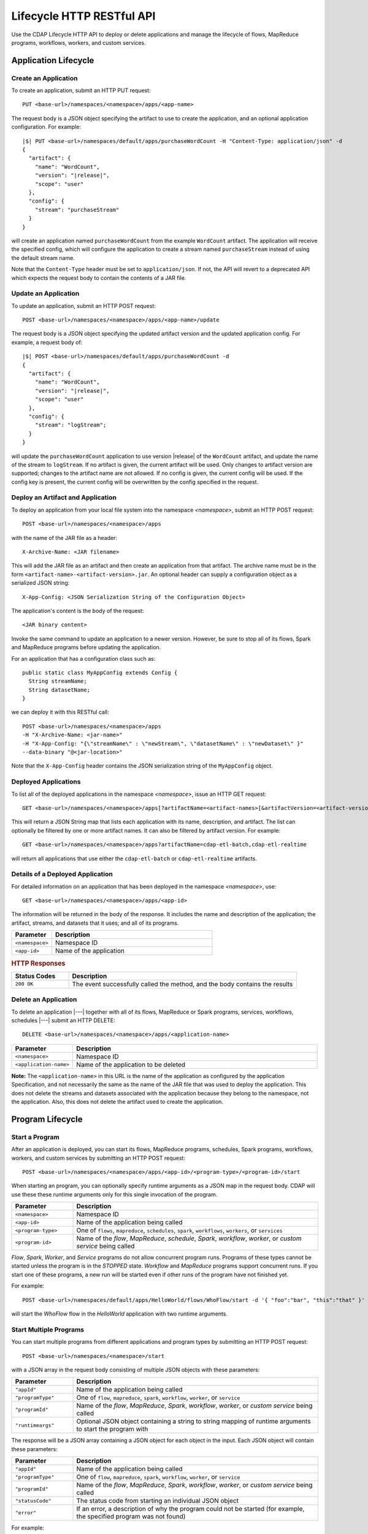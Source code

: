 .. meta::
    :author: Cask Data, Inc.
    :description: HTTP RESTful Interface to the Cask Data Application Platform
    :copyright: Copyright © 2014-2015 Cask Data, Inc.

.. _http-restful-api-lifecycle:

==========================
Lifecycle HTTP RESTful API
==========================

Use the CDAP Lifecycle HTTP API to deploy or delete applications and manage the lifecycle of 
flows, MapReduce programs, workflows, workers, and custom services.

.. highlight:: console

Application Lifecycle
=====================

.. _http-restful-api-lifecycle-create-app:

Create an Application
---------------------
To create an application, submit an HTTP PUT request::

  PUT <base-url>/namespaces/<namespace>/apps/<app-name>

The request body is a JSON object specifying the artifact to use to create the application,
and an optional application configuration. For example:
 
.. container:: highlight

  .. parsed-literal::
    |$| PUT <base-url>/namespaces/default/apps/purchaseWordCount -H "Content-Type: application/json" -d
    {
      "artifact": {
        "name": "WordCount",
        "version": "|release|",
        "scope": "user"
      },
      "config": {
        "stream": "purchaseStream"
      }
    } 

will create an application named ``purchaseWordCount`` from the example ``WordCount`` artifact. The application
will receive the specified config, which will configure the application to create a stream named
``purchaseStream`` instead of using the default stream name. 

Note that the ``Content-Type`` header must be set to ``application/json``. If not, the API will
revert to a deprecated API which expects the request body to contain the contents
of a JAR file. 

Update an Application
---------------------
To update an application, submit an HTTP POST request::

  POST <base-url>/namespaces/<namespace>/apps/<app-name>/update

The request body is a JSON object specifying the updated artifact version and the updated application
config. For example, a request body of:

.. container:: highlight

  .. parsed-literal::
    |$| POST <base-url>/namespaces/default/apps/purchaseWordCount -d 
    {
      "artifact": {
        "name": "WordCount",
        "version": "|release|",
        "scope": "user"
      },
      "config": {
        "stream": "logStream";
      }
    }

will update the ``purchaseWordCount`` application to use version |release| of the ``WordCount`` artifact,
and update the name of the stream to ``logStream``. If no artifact is given, the current artifact will be
used. Only changes to artifact version are supported; changes to the artifact name are not allowed. If no
config is given, the current config will be used. If the config key is present, the current config will be
overwritten by the config specified in the request.

Deploy an Artifact and Application
----------------------------------
To deploy an application from your local file system into the namespace *<namespace>*,
submit an HTTP POST request::

  POST <base-url>/namespaces/<namespace>/apps

with the name of the JAR file as a header::

  X-Archive-Name: <JAR filename>

This will add the JAR file as an artifact and then create an application from that artifact.
The archive name must be in the form ``<artifact-name>-<artifact-version>.jar``.
An optional header can supply a configuration object as a serialized JSON string:

::

  X-App-Config: <JSON Serialization String of the Configuration Object>

The application's content is the body of the request::

  <JAR binary content>

Invoke the same command to update an application to a newer version.
However, be sure to stop all of its flows, Spark and MapReduce programs before updating the application.

For an application that has a configuration class such as::

  public static class MyAppConfig extends Config {
    String streamName;
    String datasetName;
  }

we can deploy it with this RESTful call::

  POST <base-url>/namespaces/<namespace>/apps
  -H "X-Archive-Name: <jar-name>"
  -H "X-App-Config: "{\"streamName\" : \"newStream\", \"datasetName\" : \"newDataset\" }"
  --data-binary "@<jar-location>"

Note that the ``X-App-Config`` header contains the JSON serialization string of the ``MyAppConfig`` object.

Deployed Applications
---------------------

To list all of the deployed applications in the namespace *<namespace>*, issue an HTTP
GET request::

  GET <base-url>/namespaces/<namespace>/apps[?artifactName=<artifact-names>[&artifactVersion=<artifact-version>]]

This will return a JSON String map that lists each application with its name, description, and artifact.
The list can optionally be filtered by one or more artifact names. It can also be filtered by artifact version.
For example::

  GET <base-url>/namespaces/<namespace>/apps?artifactName=cdap-etl-batch,cdap-etl-realtime

will return all applications that use either the ``cdap-etl-batch`` or ``cdap-etl-realtime`` artifacts.


Details of a Deployed Application
---------------------------------

For detailed information on an application that has been deployed in the namespace
*<namespace>*, use::

  GET <base-url>/namespaces/<namespace>/apps/<app-id>

The information will be returned in the body of the response. It includes the name and description
of the application; the artifact, streams, and datasets that it uses; and all of its programs.

.. list-table::
   :widths: 20 80
   :header-rows: 1

   * - Parameter
     - Description
   * - ``<namespace>``
     - Namespace ID
   * - ``<app-id>``
     - Name of the application

.. rubric:: HTTP Responses

.. list-table::
   :widths: 20 80
   :header-rows: 1

   * - Status Codes
     - Description
   * - ``200 OK``
     - The event successfully called the method, and the body contains the results


Delete an Application
---------------------
To delete an application |---| together with all of its flows, MapReduce or Spark
programs, services, workflows, schedules |---| submit an HTTP DELETE::

  DELETE <base-url>/namespaces/<namespace>/apps/<application-name>

.. list-table::
   :widths: 20 80
   :header-rows: 1

   * - Parameter
     - Description
   * - ``<namespace>``
     - Namespace ID
   * - ``<application-name>``
     - Name of the application to be deleted

**Note:** The ``<application-name>`` in this URL is the name of the application
as configured by the application Specification,
and not necessarily the same as the name of the JAR file that was used to deploy the application.
This does not delete the streams and datasets associated with the application
because they belong to the namespace, not the application.
Also, this does not delete the artifact used to create the application.

Program Lifecycle
=================

.. _http-restful-api-lifecycle-start:

Start a Program
---------------
After an application is deployed, you can start its flows, MapReduce programs, schedules, Spark programs, workflows,
workers, and custom services by submitting an HTTP POST request::

  POST <base-url>/namespaces/<namespace>/apps/<app-id>/<program-type>/<program-id>/start

When starting an program, you can optionally specify runtime arguments as a JSON map in the request body.
CDAP will use these these runtime arguments only for this single invocation of the program.

.. list-table::
   :widths: 20 80
   :header-rows: 1

   * - Parameter
     - Description
   * - ``<namespace>``
     - Namespace ID
   * - ``<app-id>``
     - Name of the application being called
   * - ``<program-type>``
     - One of ``flows``, ``mapreduce``, ``schedules``, ``spark``, ``workflows``, ``workers``, or ``services``
   * - ``<program-id>``
     - Name of the *flow*, *MapReduce*, *schedule*, *Spark*, *workflow*, *worker*, or *custom service*
       being called

*Flow*, *Spark*, *Worker*, and *Service* programs do not allow concurrent program runs.
Programs of these types cannot be started unless the program is in the *STOPPED* state.
*Workflow* and *MapReduce* programs support concurrent runs. If you start one of these programs,
a new run will be started even if other runs of the program have not finished yet.

For example::

  POST <base-url>/namespaces/default/apps/HelloWorld/flows/WhoFlow/start -d '{ "foo":"bar", "this":"that" }'

will start the *WhoFlow* flow in the *HelloWorld* application with two runtime arguments.

.. _http-restful-api-lifecycle-start-multiple:

Start Multiple Programs
-----------------------
You can start multiple programs from different applications and program types
by submitting an HTTP POST request::

  POST <base-url>/namespaces/<namespace>/start

with a JSON array in the request body consisting of multiple JSON objects with these parameters:

.. list-table::
   :widths: 20 80
   :header-rows: 1

   * - Parameter
     - Description
   * - ``"appId"``
     - Name of the application being called
   * - ``"programType"``
     - One of ``flow``, ``mapreduce``, ``spark``, ``workflow``, ``worker``, or ``service``
   * - ``"programId"``
     - Name of the *flow*, *MapReduce*, *Spark*, *workflow*, *worker*, or *custom service*
       being called
   * - ``"runtimeargs"``
     - Optional JSON object containing a string to string mapping of runtime arguments to start the program with

The response will be a JSON array containing a JSON object for each object in the input.
Each JSON object will contain these parameters:

.. list-table::
   :widths: 20 80
   :header-rows: 1

   * - Parameter
     - Description
   * - ``"appId"``
     - Name of the application being called
   * - ``"programType"``
     - One of ``flow``, ``mapreduce``, ``spark``, ``workflow``, ``worker``, or ``service``
   * - ``"programId"``
     - Name of the *flow*, *MapReduce*, *Spark*, *workflow*, *worker*, or *custom service*
       being called
   * - ``"statusCode"``
     - The status code from starting an individual JSON object
   * - ``"error"``
     - If an error, a description of why the program could not be started (for example, the specified program was not found)

For example::

  POST <base-url>/namespaces/default/start -d '
    [
      {"appId": "App1", "programType": "Service", "programId": "Service1"},
      {"appId": "App1", "programType": "Mapreduce", "programId": "MapReduce2"},
      {"appId": "App2", "programType": "Flow", "programId": "Flow1", "runtimeargs": { "arg1":"val1" }}
    ]'

will attempt to start the three programs listed in the request body. The response will look like::

  [
    {"appId": "App1", "programType": "Service", "programId": "Service1", "statusCode": 200},
    {"appId": "App1", "programType": "Mapreduce", "programId": "Mapreduce2", "statusCode": 200},
    {"appId": "App2", "programType":"Flow", "programId":"Flow1", "statusCode":404, "error": "App: App2 not found"}
  ]

In this particular example, the service and mapreduce programs in the *App1* application were successfully
started, and there was an error starting the last program because the *App2* application does not exist. 

.. _http-restful-api-lifecycle-stop:

Stop a Program
--------------
You can stop the flows, MapReduce programs, schedules, Spark programs, workflows,
workers, and custom services of an application by submitting an HTTP POST request::

  POST <base-url>/namespaces/<namespace>/apps/<app-id>/<program-type>/<program-id>/stop

.. list-table::
   :widths: 20 80
   :header-rows: 1

   * - Parameter
     - Description
   * - ``<namespace>``
     - Namespace ID
   * - ``<app-id>``
     - Name of the application being called
   * - ``<program-type>``
     - One of ``flows``, ``mapreduce``, ``schedules``, ``spark``, ``workflows``, ``workers``, or ``services``
   * - ``<program-id>``
     - Name of the *flow*, *MapReduce*, *schedule*, *Spark*, *workflow*, *worker*, or *custom service*
       being called

A program that is in the STOPPED state cannot be stopped. If there are multiple runs of the program
in the RUNNING state, this call will stop one of the runs, but not all of the runs. 

For example::

  POST <base-url>/namespaces/default/apps/HelloWorld/flows/WhoFlow/stop

will stop the *WhoFlow* flow in the *HelloWorld* application.


.. _http-restful-api-lifecycle-stop-run:

Stop a Program Run
------------------
You can stop a specific run of a program by submitting an HTTP POST request::

  POST <base-url>/namespaces/<namespace>/apps/<app-id>/<program-type>/<program-id>/runs/<run-id>/stop

.. list-table::
   :widths: 20 80
   :header-rows: 1

   * - Parameter
     - Description
   * - ``<namespace>``
     - Namespace ID
   * - ``<app-id>``
     - Name of the application being called
   * - ``<program-type>``
     - One of ``flows``, ``mapreduce``, ``schedules``, ``spark``, ``workflows``, ``workers``, or ``services``
   * - ``<program-id>``
     - Name of the *flow*, *MapReduce*, *schedule*, *Spark*, *workflow*, *worker*, or *custom service*
       being called
   * - ``<run-id>``
     - Run id of the run being called

For example::

  POST <base-url>/namespaces/default/apps/PurchaseHistory/mapreduce/PurchaseHistoryBuilder/runs/631bc459-a9dd-4218-9ea0-d46fb1991f82/stop

will stop the specific run of the *PurchaseHistoryBuilder* mapreduce in the *PurchaseHistory* application.

.. _http-restful-api-lifecycle-stop-multiple:

Stop Multiple Programs
----------------------
You can stop multiple programs from different applications and program types
by submitting an HTTP POST request::

  POST <base-url>/namespaces/<namespace>/stop

with a JSON array in the request body consisting of multiple JSON objects with these parameters:

.. list-table::
   :widths: 20 80
   :header-rows: 1

   * - Parameter
     - Description
   * - ``"appId"``
     - Name of the application being called
   * - ``"programType"``
     - One of ``flow``, ``mapreduce``, ``spark``, ``workflow``, ``worker``, or ``service``
   * - ``"programId"``
     - Name of the *flow*, *MapReduce*, *Spark*, *workflow*, *worker*, or *custom service*
       being called

The response will be a JSON array containing a JSON object corresponding to each object in the input.
Each JSON object will contain these parameters:

.. list-table::
   :widths: 20 80
   :header-rows: 1

   * - Parameter
     - Description
   * - ``"appId"``
     - Name of the application being called
   * - ``"programType"``
     - One of ``flow``, ``mapreduce``, ``spark``, ``workflow``, ``worker``, or ``service``
   * - ``"programId"``
     - Name of the *flow*, *MapReduce*, *Spark*, *workflow*, *worker*, or *custom service*
       being called
   * - ``"statusCode"``
     - The status code from stopping an individual JSON object
   * - ``"error"``
     - If an error, a description of why the program could not be stopped (for example, the specified program was not found)

For example::

  POST <base-url>/namespaces/default/stop -d '
    [
      {"appId": "App1", "programType": "Service", "programId": "Service1"},
      {"appId": "App1", "programType": "Mapreduce", "programId": "MapReduce2"},
      {"appId": "App2", "programType": "Flow", "programId": "Flow1"}
    ]'

will attempt to stop the three programs listed in the request body. The response will look like::

  [
    {"appId": "App1", "programType": "Service", "programId": "Service1", "statusCode": 200},
    {"appId": "App1", "programType": "Mapreduce", "programId": "Mapreduce2", "statusCode": 200},
    {"appId": "App2", "programType":"Flow", "programId":"Flow1", "statusCode":404, "error": "App: App2 not found"}
  ]

In this particular example, the service and mapreduce programs in the *App1* application were successfully
stopped, and there was an error starting the last program because the *App2* application does not exist. 

.. _http-restful-api-lifecycle-status:

Get Status of a Program
-----------------------
To get the status of a program, submit an HTTP GET request::

  GET <base-url>/namespaces/<namespace>/apps/<app-id>/<program-type>/<program-id>/status

.. list-table::
   :widths: 20 80
   :header-rows: 1

   * - Parameter
     - Description
   * - ``<namespace>``
     - Namespace ID
   * - ``<app-id>``
     - Name of the application being called
   * - ``<program-type>``
     - One of ``flows``, ``mapreduce``, ``schedules``, ``spark``, ``workflows``, ``workers``, or ``services``
   * - ``<program-id>``
     - Name of the *flow*, *MapReduce*, *schedule*, *Spark*, *workflow*, *worker*, or *custom service*
       being called

.. _http-restful-api-lifecycle-status-multi:

Get Status of Multiple Programs
-------------------------------

You can retrieve the status of multiple programs from different applications and program types
by submitting an HTTP POST request::

  POST <base-url>/namespaces/<namespace>/status

with a JSON array in the request body consisting of multiple JSON objects with these parameters:

.. list-table::
   :widths: 20 80
   :header-rows: 1

   * - Parameter
     - Description
   * - ``"appId"``
     - Name of the application being called
   * - ``"programType"``
     - One of ``flow``, ``mapreduce``, ``schedule``, ``spark``, ``workflow`` or ``service``
   * - ``"programId"``
     - Name of the *flow*, *MapReduce*, *schedule*, *Spark*, *workflow*, or *custom service*
       being called

The response will be the same JSON array with additional parameters for each of the underlying JSON objects:

.. list-table::
   :widths: 20 80
   :header-rows: 1

   * - Parameter
     - Description
   * - ``"status"``
     - Maps to the status of an individual JSON object's queried program
       if the query is valid and the program was found
   * - ``"statusCode"``
     - The status code from retrieving the status of an individual JSON object
   * - ``"error"``
     - If an error, a description of why the status was not retrieved (for example, the specified program was not found)

The ``status`` and ``error`` fields are mutually exclusive meaning if there is an error,
then there will never be a status and vice versa.

For example::

  POST <base-url>/namespaces/default/status -d '
    [
      { "appId": "MyApp", "programType": "flow", "programId": "MyFlow" },
      { "appId": "MyApp2", "programType": "service", "programId": "MyService" }
    ]

will get the status of two programs. It will get a response like::

  [
    { "appId":"MyApp", "programType":"flow", "programId":"MyFlow", "status":"RUNNING", "statusCode":200 },
    { "appId":"MyApp2", "programType":"service", "programId":"MyService", "error":"Program not found", "statusCode":404 }
  ]

.. _http-restful-api-lifecycle-container-information:

Container Information
=====================

To find out the address of an program's container host and the container’s debug port, you can query
CDAP for a flow or service’s live info via an HTTP GET method::

  GET <base-url>/namespaces/<namespace>/apps/<app-id>/<program-type>/<program-id>/live-info

.. list-table::
   :widths: 20 80
   :header-rows: 1

   * - Parameter
     - Description
   * - ``<namespace>``
     - Namespace ID
   * - ``<app-id>``
     - Name of the application being called
   * - ``<program-type>``
     - One of ``flows``, ``workers``, or ``services``
   * - ``<program-id>``
     - Name of the program (*flow* or *custom service*)

Example::

  GET <base-url>/namespaces/default/apps/WordCount/flows/WordCounter/live-info

The response is formatted in JSON; an example of this is shown in 
:ref:`CDAP Testing and Debugging. <developers:debugging-distributed>`


.. _http-restful-api-lifecycle-scale:

Scaling
=======

You can retrieve the instance count executing different components from various applications and
different program types using an HTTP POST method::

  POST <base-url>/namespaces/<namespace>/instances

.. list-table::
   :widths: 20 80
   :header-rows: 1

   * - Parameter
     - Description
   * - ``<namespace>``
     - Namespace ID

with a JSON array in the request body consisting of multiple JSON objects with these parameters:

.. list-table::
   :widths: 20 80
   :header-rows: 1

   * - Parameter
     - Description
   * - ``"appId"``
     - Name of the application being called
   * - ``"programType"``
     - One of ``flow``, ``service``, or ``worker``
   * - ``"programId"``
     - Name of the program (*flow*, *service*, or *worker*) being called
   * - ``"runnableId"``
     - Name of the *flowlet*, only required if the program type is ``flow``

The response will be the same JSON array with additional parameters for each of the underlying JSON objects:

.. list-table::
   :widths: 20 80
   :header-rows: 1

   * - Parameter
     - Description
   * - ``"requested"``
     - Number of instances the user requested for the program defined by the individual JSON object's parameters
   * - ``"provisioned"``
     - Number of instances that are actually running for the program defined by the individual JSON object's parameters.
   * - ``"statusCode"``
     - The status code from retrieving the instance count of an individual JSON object
   * - ``"error"``
     - If an error, a description of why the status was not retrieved (for example, the specified program was not found, or
       the requested JSON object was missing a parameter)

**Note:** The ``requested`` and ``provisioned`` fields are mutually exclusive of the ``error`` field.

.. rubric:: Example

.. list-table::
   :widths: 20 80
   :stub-columns: 1

   * - HTTP Method
     - ``POST <base-url>/namespaces/default/instances``
   * - HTTP Body
     - ``[{"appId":"MyApp1","programType":"Flow","programId":"MyFlow1","runnableId":"MyFlowlet5"},``
       ``{"appId":"MyApp3","programType":"Service","programId":"MySvc1,"runnableId":"MyHandler1"}]``
   * - HTTP Response
     - ``[{"appId":"MyApp1","programType":"Flow","programId":"MyFlow1",``
       ``"runnableId":"MyFlowlet5","provisioned":2,"requested":2,"statusCode":200},``
       ``{"appId":"MyApp3","programType":"Service","programId":"MySvc1,``
       ``"runnableId":"MyHandler1","statusCode":404,"error":"Runnable: MyHandler1 not found"}]``
   * - Description
     - Try to get the instances of the flowlet *MyFlowlet5* in the flow *MyFlow1* in the
       application *MyApp1*, and the service handler *MyHandler1* in the user service
       *MySvc1* in the application *MyApp3*, all in the namespace *default*

.. _rest-scaling-flowlets:

Scaling Flowlets
----------------
You can query and set the number of instances executing a given flowlet
by using the ``instances`` parameter with HTTP GET and PUT methods::

  GET <base-url>/namespaces/<namespace>/apps/<app-id>/flows/<flow-id>/flowlets/<flowlet-id>/instances
  PUT <base-url>/namespaces/<namespace>/apps/<app-id>/flows/<flow-id>/flowlets/<flowlet-id>/instances

with the arguments as a JSON string in the body::

  { "instances" : <quantity> }

.. list-table::
   :widths: 20 80
   :header-rows: 1

   * - Parameter
     - Description
   * - ``<namespace>``
     - Namespace ID
   * - ``<app-id>``
     - Name of the application being called
   * - ``<flow-id>``
     - Name of the flow
   * - ``<flowlet-id>``
     - Name of the flowlet
   * - ``<quantity>``
     - Number of instances to be used

.. rubric:: Examples

.. list-table::
   :widths: 20 80
   :stub-columns: 1

   * - HTTP Method
     - ``GET <base-url>/namespaces/default/apps/HelloWorld/flows/WhoFlow/flowlets/saver/``
       ``instances``
   * - Description
     - Find out the number of instances of the flowlet *saver*
       in the flow *WhoFlow* of the application *HelloWorld* in the namespace *default*

.. list-table::
   :widths: 20 80
   :stub-columns: 1

   * - HTTP Method
     - ``PUT <base-url>/namespaces/default/apps/HelloWorld/flows/WhoFlow/flowlets/saver/``
       ``instances``

       with the arguments as a JSON string in the body::

         { "instances" : 2 }

   * - Description
     - Change the number of instances of the flowlet *saver* in the flow *WhoFlow* of the
       application *HelloWorld* in the namespace *default*

Scaling Services
----------------
You can query or change the number of instances of a service
by using the ``instances`` parameter with HTTP GET or PUT methods::

  GET <base-url>/namespaces/<namespace>/apps/<app-id>/services/<service-id>/instances
  PUT <base-url>/namespaces/<namespace>/apps/<app-id>/services/<service-id>/instances

with the arguments as a JSON string in the body::

  { "instances" : <quantity> }

.. list-table::
   :widths: 20 80
   :header-rows: 1

   * - Parameter
     - Description
   * - ``<namespace>``
     - Namespace ID
   * - ``<app-id>``
     - Name of the application
   * - ``<service-id>``
     - Name of the service
   * - ``<quantity>``
     - Number of instances to be used

.. rubric:: Example
.. list-table::
   :widths: 20 80
   :stub-columns: 1

   * - HTTP Method
     - ``GET <base-url>/namespaces/default/apps/PurchaseHistory/services/CatalogLookup/instances``
   * - Description
     - Retrieve the number of instances of the service *CatalogLookup* in the application
       *PurchaseHistory* in the namespace *default*

Scaling Workers
---------------
You can query or change the number of instances of a worker by using the ``instances``
parameter with HTTP GET or PUT methods::

  GET <base-url>/namespaces/<namespace>/apps/<app-id>/workers/<worker-id>/instances
  PUT <base-url>/namespaces/<namespace>/apps/<app-id>/workers/<worker-id>/instances

with the arguments as a JSON string in the body::

  { "instances" : <quantity> }

.. list-table::
   :widths: 20 80
   :header-rows: 1

   * - Parameter
     - Description
   * - ``<namespace>``
     - Namespace ID
   * - ``<app-id>``
     - Name of the application
   * - ``<worker-id>``
     - Name of the worker
   * - ``<quantity>``
     - Number of instances to be used

Example
.......
.. list-table::
   :widths: 20 80
   :stub-columns: 1

   * - HTTP Method
     - ``GET <base-url>/namespaces/default/apps/HelloWorld/workers/DataWorker/instances``
       ``instances``
   * - Description
     - Retrieve the number of instances of the worker *DataWorker*
       in the application *HelloWorld* in the namespace *default*

.. _rest-program-runs:

Run Records and Schedules
=========================

To see all the runs of a selected program (flows, MapReduce programs, Spark programs, workflows, and
services), issue an HTTP GET to the program’s URL with the ``runs`` parameter.
This will return a JSON list of all runs for the program, each with a start time,
end time and program status::

  GET <base-url>/namespaces/<namespace>/apps/<app-id>/<program-type>/<program-id>/runs

.. list-table::
   :widths: 20 80
   :header-rows: 1

   * - Parameter
     - Description
   * - ``<namespace>``
     - Namespace ID
   * - ``<app-id>``
     - Name of the application
   * - ``<program-type>``
     - One of ``flows``, ``mapreduce``, ``spark``, ``workflows`` or ``services``
   * - ``<program-id>``
     - Name of the program

You can filter the runs by the status of a program, the start and end times, 
and can limit the number of returned records:

.. list-table::
   :widths: 20 80
   :header-rows: 1

   * - Query Parameter
     - Description
   * - ``<status>``
     - running/completed/failed
   * - ``<start>``
     - start timestamp
   * - ``<end>``
     - end timestamp
   * - ``<limit>``
     - maximum number of returned records

The result returned will include the *runid* field, a UUID that uniquely identifies a run within CDAP,
with the start and end times in seconds since the start of the Epoch (midnight 1/1/1970).
Use that runid in subsequent calls to obtain additional information.

.. container:: table-block-example

  .. list-table::
     :widths: 99 1
     :stub-columns: 1

     * - Example: Retrieving Run Records
       - 
       
  .. list-table::
     :widths: 15 85
     :class: triple-table

     * - Description
       - Retrieve the run records of the flow *WhoFlow* of the application *HelloWorld*
      
     * - HTTP Method
       - ``GET <base-url>/namespaces/default/apps/HelloWorld/flows/WhoFlow/runs``
         
     * - Returns
       - | ``{"runid":"...","start":1382567598,"status":"RUNNING"},``
         | ``{"runid":"...","start":1382567447,"end":1382567492,"status":"STOPPED"},``
         | ``{"runid":"...","start":1382567383,"end":1382567397,"status":"STOPPED"}``


Retrieving Specific Run Information
-----------------------------------

To fetch the run record for a particular run of a program, use::

  GET <base-url>/namespaces/<namespace>/apps/<app-id>/<program-type>/<program-id>/runs/<run-id>


.. list-table::
   :widths: 20 80
   :header-rows: 1

   * - Parameter
     - Description
   * - ``<namespace>``
     - Namespace ID
   * - ``<app-id>``
     - Name of the application
   * - ``<program-type>``
     - One of ``flows``, ``mapreduce``, ``spark``, ``workflows`` or ``services``
   * - ``<program-id>``
     - Name of the program
   * - ``<run-id>``
     - Run id of the run


.. container:: table-block-example

  .. list-table::
     :widths: 99 1
     :stub-columns: 1

     * - Example: Retrieving A Particular Run Record
       - 
       
  .. list-table::
     :widths: 15 85
     :class: triple-table

     * - Description
       - Retrieve the run record of the flow *WhoFlow* of the application *HelloWorld* for run *b78d0091-da42-11e4-878c-2217c18f435d*
      
     * - HTTP Method
       - ``GET <base-url>/namespaces/default/apps/HelloWorld/flows/WhoFlow/runs/b78d0091-da42-11e4-878c-2217c18f435d``
         
     * - Returns
       - | ``{"runid":"...","start":1382567598,"status":"RUNNING"}``


For services, you can retrieve:

- the history of successfully completed Twill service runs using::

    GET <base-url>/namespaces/<namespace>/apps/<app-id>/services/<service-id>/runs?status=completed

For workflows, you can retrieve:

- the information about the currently running node(s) in the workflow::

    GET <base-url>/namespaces/<namespace>/apps/<app-id>/workflows/<workflow-id>/runs/<run-id>/current

- the schedules defined for a workflow (using the parameter ``schedules``)::

    GET <base-url>/namespaces/<namespace>/apps/<app-id>/workflows/<workflow-id>/schedules

- the next time that the workflow is scheduled to run (using the parameter ``nextruntime``)::

    GET <base-url>/namespaces/<namespace>/apps/<app-id>/workflows/<workflow-id>/nextruntime


.. rubric:: Examples

.. container:: table-block-example

  .. list-table::
     :widths: 99 1
     :stub-columns: 1

     * - Example: Retrieving The Most Recent Run
       - 
       
  .. list-table::
     :widths: 15 85
     :class: triple-table

     * - Description
       - Retrieve the most recent successful completed run of the service *CatalogLookup* of the application *PurchaseHistory*
      
     * - HTTP Method
       - ``GET <base-url>/namespaces/default/apps/PurchaseHistory/services/CatalogLookup/runs?status=completed&limit=1``
         
     * - Returns
       - | ``[{"runid":"cad83d45-ecfb-4bf8-8cdb-4928a5601b0e","start":1415051892,"end":1415057103,"status":"STOPPED"}]``


.. container:: table-block-example

  .. list-table::
     :widths: 99 1
     :stub-columns: 1

     * - Example: Retrieving a Schedule
       - 
       
  .. list-table::
     :widths: 15 85
     :class: triple-table

     * - Description
       - Retrieves the schedules of the workflow *PurchaseHistoryWorkflow* of the application *PurchaseHistory*
      
     * - HTTP Method
       - ``GET <base-url>/namespaces/default/apps/PurchaseHistory/workflows/PurchaseHistoryWorkflow/schedules``
         
     * - Returns
       - | ``[{"schedule":{"name":"DailySchedule","description":"DailySchedule with crontab 0 4 * * *","cronEntry":"0 4 * * *"},``
         | `` "program":{"programName":"PurchaseHistoryWorkflow","programType":"WORKFLOW"},"properties":{}}]``
         

.. container:: table-block-example

  .. list-table::
     :widths: 99 1
     :stub-columns: 1

     * - Example: Retrieving The Next Runtime
       - 
       
  .. list-table::
     :widths: 15 85
     :class: triple-table

     * - Description
       - Retrieves the next runtime of the workflow *PurchaseHistoryWorkflow* of the application *PurchaseHistory*
      
     * - HTTP Method
       - ``GET <base-url>/namespaces/default/apps/PurchaseHistory/workflows/PurchaseHistoryWorkflow/nextruntime``
         
     * - Returns
       - | ``[{"id":"DEFAULT.WORKFLOW:developer:PurchaseHistory:PurchaseHistoryWorkflow:0:DailySchedule","time":1415102400000}]``
       
.. _http-restful-api-lifecycle-schedules-suspend-resume:

Schedules: Suspend and Resume
-----------------------------

For schedules, you can suspend and resume them using the RESTful API.

To *suspend* a schedule means that the program associated with that schedule will not
trigger again until the schedule is resumed.

To *resume* a schedule means that the trigger is reset, and the program associated will
run again at the next scheduled time.

As a schedule is initially deployed in a *suspended* state, a call to this API is needed to *resume* it.

To suspend or resume a schedule use::

  POST <base-url>/namespaces/<namespace>/apps/<app-id>/schedules/<schedule-name>/suspend
  POST <base-url>/namespaces/<namespace>/apps/<app-id>/schedules/<schedule-name>/resume

where:

.. list-table::
   :widths: 20 80
   :header-rows: 1

   * - Parameter
     - Description
   * - ``<namespace>``
     - Namespace ID
   * - ``<app-id>``
     - Name of the application
   * - ``<schedule-name>``
     - Name of the schedule

.. container:: table-block-example

  .. list-table::
     :widths: 99 1
     :stub-columns: 1

     * - Example: Suspending a Schedule
       - 
       
  .. list-table::
     :widths: 15 85
     :class: triple-table

     * - Description
       - Suspends the schedule *DailySchedule* of the application *PurchaseHistory*
      
     * - HTTP Method
       - ``POST <base-url>/namespaces/default/apps/PurchaseHistory/schedules/DailySchedule/suspend``
         
     * - Returns
       - | ``OK`` if successfully set as suspended

.. _http-restful-api-lifecycle-workflow-runs-suspend-resume:

Workflow Runs: Suspend and Resume
---------------------------------

For workflows, in addition to :ref:`starting <http-restful-api-lifecycle-start>` and
:ref:`stopping <http-restful-api-lifecycle-stop>`, you can suspend and resume individual
runs of a workflow using the RESTful API.

To *suspend* means that the current activity will be taken to completion, but no further 
programs will be initiated. Programs will not be left partially uncompleted, barring any errors.

In the case of a workflow with multiple MapReduce programs, if one of them is running (first of
three perhaps) and you suspend the workflow, that first MapReduce will be completed but the
following two will not be started.

To *resume* means that activity will start up where it was left off, beginning with the start
of the next program in the sequence.

In the case of the workflow mentioned above, resuming it after suspension would start up with the
second of the three MapReduce programs, which is where it would have left off when it was suspended.

With workflows, *suspend* and *resume* require a *run-id* as the action takes place on
either a currently running or suspended workflow.

To suspend or resume a workflow, use::
  
  POST <base-url>/namespaces/<namespace>/apps/<app-id>/workflows/<workflow-name>/runs/<run-id>/suspend
  POST <base-url>/namespaces/<namespace>/apps/<app-id>/workflows/<workflow-name>/runs/<run-id>/resume

where:

.. list-table::
   :widths: 20 80
   :header-rows: 1

   * - Parameter
     - Description
   * - ``<namespace>``
     - Namespace ID
   * - ``<app-id>``
     - Name of the application
   * - ``<workflow-name>``
     - Name of the workflow
   * - ``<run-id>``
     - UUID of the workflow run

.. container:: table-block-example

  .. list-table::
     :widths: 99 1
     :stub-columns: 1

     * - Example: Suspending a Workflow
       - 
       
  .. list-table::
     :widths: 15 85
     :class: triple-table

     * - Description
       - Suspends the run ``0ce13912-e980-11e4-a7d7-8cae4cfd0e64`` of the workflow
         *PurchaseHistoryWorkflow* of the application *PurchaseHistory*
      
     * - HTTP Method
       - ``POST <base-url>/namespaces/default/apps/PurchaseHistory/workflows/PurchaseHistoryWorkflow/runs/0ce13912-e980-11e4-a7d7-8cae4cfd0e64/suspend``
         
     * - Returns
       - | ``Program run suspended.`` if successfully set as suspended
